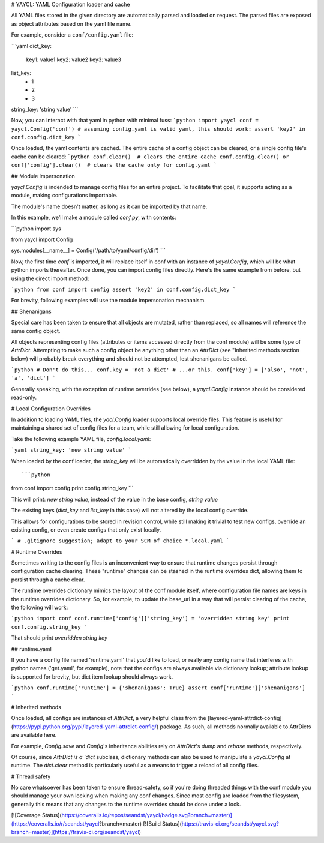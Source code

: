 # YAYCL: YAML Configuration loader and cache

All YAML files stored in the given directory are automatically parsed and loaded on request.
The parsed files are exposed as object attributes based on the yaml file name.

For example, consider a ``conf/config.yaml`` file:

```yaml
dict_key:
    key1: value1
    key2: value2
    key3: value3
list_key:
    - 1
    - 2
    - 3
string_key: 'string value'
```

Now, you can interact with that yaml in python with minimal fuss:
```python
import yaycl
conf = yaycl.Config('conf')
# assuming config.yaml is valid yaml, this should work:
assert 'key2' in conf.config.dict_key
```

Once loaded, the yaml contents are cached. The entire cache of a config object can be cleared,
or a single config file's cache can be cleared:
```python
conf.clear()  # clears the entire cache
conf.config.clear() or conf['config'].clear()  # clears the cache only for config.yaml
```

## Module Impersonation

`yaycl.Config` is indended to manage config files for an entire project. To facilitate
that goal, it supports acting as a module, making configurations importable.

The module's name doesn't matter, as long as it can be imported by that name.

In this example, we'll make a module called `conf.py`, with contents:

```python
import sys

from yaycl import Config

sys.modules[__name__] = Config('/path/to/yaml/config/dir')
```

Now, the first time `conf` is imported, it will replace itself in conf with an instance of
`yaycl.Config`, which will be what python imports thereafter. Once done, you can import config
files directly. Here's the same example from before, but using the direct import method:

```python
from conf import config
assert 'key2' in conf.config.dict_key
```

For brevity, following examples will use the module impersonation mechanism.

## Shenanigans

Special care has been taken to ensure that all objects are mutated, rather than replaced,
so all names will reference the same config object.

All objects representing config files (attributes or items accessed directly from the conf
module) will be some type of `AttrDict`. Attempting to make such a config object be anything
other than an `AttrDict` (see "Inherited methods section below)  will probably break everything
and should not be attempted, lest shenanigans be called.

```python
# Don't do this...
conf.key = 'not a dict'
# ...or this.
conf['key'] = ['also', 'not', 'a', 'dict']
```

Generally speaking, with the exception of runtime overrides (see below), a `yaycl.Config` instance
should be considered read-only.

# Local Configuration Overrides

In addition to loading YAML files, the `yacl.Config` loader supports local override
files. This feature is useful for maintaining a shared set of config files for a team, while
still allowing for local configuration.

Take the following example YAML file, `config.local.yaml`:

```yaml
string_key: 'new string value'
```

When loaded by the conf loader, the `string_key` will be automatically overridden by the value
in the local YAML file::

```python
from conf import config
print config.string_key
```

This will print: `new string value`, instead of the value in the base config, `string value`

The existing keys (`dict_key` and `list_key` in this case) will not altered by the local
config override.

This allows for configurations to be stored in revision control, while still making it trivial
to test new configs, override an existing config, or even create configs that only exist
locally.

```
# .gitignore suggestion; adapt to your SCM of choice
*.local.yaml
```

# Runtime Overrides

Sometimes writing to the config files is an inconvenient way to ensure that runtime changes
persist through configuration cache clearing. These "runtime" changes can be stashed in the
runtime overrides dict, allowing them to persist through a cache clear.

The runtime overrides dictionary mimics the layout of the conf module itself, where
configuration file names are keys in the runtime overrides dictionary. So, for example, to
update the base_url in a way that will persist clearing of the cache, the following will work:

```python
import conf
conf.runtime['config']['string_key'] = 'overridden string key'
print conf.config.string_key
```

That should print `overridden string key`

## runtime.yaml

If you have a config file named 'runtime.yaml' that you'd like to load, or really any config
name that interferes with python names ('get.yaml', for example), note that the configs are
always available via dictionary lookup; attribute lookup is supported for brevity, but dict
item lookup should always work.

```python
conf.runtime['runtime'] = {'shenanigans': True}
assert conf['runtime']['shenanigans']
```

# Inherited methods

Once loaded, all configs are instances of `AttrDict`, a very helpful class from the
[layered-yaml-attrdict-config](https://pypi.python.org/pypi/layered-yaml-attrdict-config/)
package. As such, all methods normally available to AttrDicts are available here.

For example, `Config.save` and `Config`'s inheritance abilities rely on `AttrDict`'s
`dump` and `rebase` methods, respectively.

Of course, since `AttrDict is a `dict` subclass, dictionary methods can also be used to
manipulate a `yaycl.Config` at runtime. The `dict.clear` method is particularly
useful as a means to trigger a reload of all config files.

# Thread safety

No care whatsoever has been taken to ensure thread-safety, so if you're doing threaded
things with the conf module you should manage your own locking when making any conf
changes. Since most config are loaded from the filesystem, generally this means that
any changes to the runtime overrides should be done under a lock.

[![Coverage Status](https://coveralls.io/repos/seandst/yaycl/badge.svg?branch=master)](https://coveralls.io/r/seandst/yaycl?branch=master)
[![Build Status](https://travis-ci.org/seandst/yaycl.svg?branch=master)](https://travis-ci.org/seandst/yaycl)



